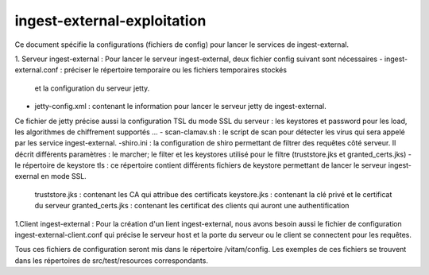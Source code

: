ingest-external-exploitation
#############################

Ce document spécifie la configurations (fichiers de config) pour lancer le services de
ingest-external. 

1. Serveur ingest-external : 
Pour lancer le serveur ingest-external, deux fichier config suivant sont nécessaires 
- ingest-external.conf : préciser le répertoire temporaire ou les fichiers temporaires stockés 
 et la configuration du serveur jetty.
- jetty-config.xml : contenant le information pour lancer le serveur jetty de ingest-external.
Ce fichier de jetty précise aussi la configuration TSL du mode SSL du serveur : les keystores 
et password pour les load, les algorithmes de chiffrement supportés ...  
- scan-clamav.sh :  le script de scan pour détecter les virus qui sera appelé par les service 
ingest-external.  
-shiro.ini : la configuration de shiro permettant de filtrer des requêtes côté serveur. Il décrit 
différents paramètres : le marcher; le filter et les keystores utilisé pour le filtre 
(truststore.jks et granted_certs.jks)
- le répertoire de keystore tls : ce répertoire contient différents fichiers de keystore permettant 
de lancer le serveur ingest-exernal en mode SSL.
	truststore.jks : contenant les CA qui attribue des certificats
	keystore.jks : contenant la clé privé et le certificat du serveur
	granted_certs.jks : contenant les certificat des clients qui auront une authentification  

1.Client ingest-external :
Pour la création d'un lient ingest-external, nous avons besoin aussi le fichier de configuration 
ingest-external-client.conf qui précise le serveur host et la porte du serveur ou le client se 
connectent pour les requêtes.

Tous ces fichiers de configuration seront mis dans le répertoire /vitam/config. Les exemples de 
ces fichiers se trouvent dans les répertoires de src/test/resources correspondants.  
